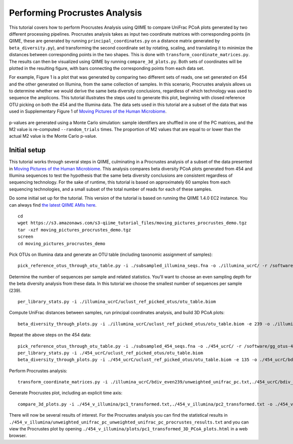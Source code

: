 .. _procrustes_analysis:

==============================
Performing Procrustes Analysis
==============================

This tutorial covers how to perform Procrustes Analysis using QIIME to compare UniFrac PCoA plots generated by two different processing pipelines. Procrustes analysis takes as input two coordinate matrices with corresponding points (in QIIME, these are generated by running ``principal_coordinates.py`` on a distance matrix generated by ``beta_diversity.py``), and transforming the second coordinate set by rotating, scaling, and translating it to minimize the distances between corresponding points in the two shapes. This is done with ``transform_coordinate_matrices.py``. The results can then be visualized using QIIME by running ``compare_3d_plots.py``. Both sets of coordinates will be plotted in the resulting figure, with bars connecting the corresponding points from each data set.

For example, Figure 1 is a plot that was generated by comparing two different sets of reads, one set generated on 454 and the other generated on Illumina, from the same collection of samples. In this scenario, Procrustes analysis allows us to determine whether we would derive the same beta diversity conclusions, regardless of which technology was used to sequence the amplicons. This tutorial illustrates the steps used to generate this plot, beginning with closed reference OTU picking on both the 454 and the Illumina data. The data sets used in this tutorial are a subset of the data that was used in Supplementary Figure 1 of `Moving Pictures of the Human Microbiome <http://www.ncbi.nlm.nih.gov/pubmed/21624126>`_. 

.. figure:: ../images/procrustes_tutorial_figure1.png
   :scale: 25 %

   Figure 1: Procrustes comparison of unweighted UniFrac PCoA plots derived from 454 and Illumina sequencing of the same samples from three human-associated habitats (Skin: reds/blues; Feces: greens; Tongue: oranges) reads from a paired-end Illumina run. A discussion of this analysis can be found in Caporaso et al., Genome Biology (2011), `Moving Pictures of the Human Microbiome <http://www.ncbi.nlm.nih.gov/pubmed/21624126>`_.

p-values are generated using a Monte Carlo simulation: sample identifiers are shuffled in one of the PC matrices, and the M2 value is re-computed ``--random_trials`` times. The proportion of M2 values that are equal to or lower than the actual M2 value is the Monte Carlo p-value.

Initial setup
-------------

This tutorial works through several steps in QIIME, culminating in a Procrustes analysis of a subset of the data presented in `Moving Pictures of the Human Microbiome <http://www.ncbi.nlm.nih.gov/pubmed/21624126>`_. This analysis compares beta diversity PCoA plots generated from 454 and Illumina sequences to test the hypothesis that the same beta diversity conclusions are consistent regardless of sequencing technology. For the sake of runtime, this tutorial is based on approximately 60 samples from each sequencing technologies, and a small subset of the total number of reads for each of these samples.

Do some initial set up for the tutorial. This version of the tutorial is based on running the QIIME 1.4.0 EC2 instance. You can always find `the latest QIIME AMIs here <http://qiime.org/home_static/dataFiles.html>`_.

::

	cd
	wget https://s3.amazonaws.com/s3-qiime_tutorial_files/moving_pictures_procrustes_demo.tgz
	tar -xzf moving_pictures_procrustes_demo.tgz
	screen
	cd moving_pictures_procrustes_demo

Pick OTUs on Illumina data and generate an OTU table (including taxonomic assignment of samples)::
	
	pick_reference_otus_through_otu_table.py -i ./subsampled_illumina_seqs.fna -o ./illumina_ucrC/ -r /software/gg_otus-4feb2011-release/rep_set/gg_97_otus_4feb2011.fasta -t /software/gg_otus-4feb2011-release/taxonomies/greengenes_tax.txt -aO8 -p ./otu_params.txt

Determine the number of sequences per sample and related statistics. You'll want to choose an even sampling depth for the beta diversity analysis from these data. In this tutorial we choose the smallest number of sequences per sample (239).

::
	
	per_library_stats.py -i ./illumina_ucrC/uclust_ref_picked_otus/otu_table.biom

Compute UniFrac distances between samples, run principal coordinates analysis, and build 3D PCoA plots::
	
	beta_diversity_through_plots.py -i ./illumina_ucrC/uclust_ref_picked_otus/otu_table.biom -e 239 -o ./illumina_ucrC/bdiv_even239/ -t /software/gg_otus-4feb2011-release/trees/gg_97_otus_4feb2011.tre -m ./illumina_map.txt -aO8 -p ./bdiv_params.txt --suppress_2d_plots

Repeat the above steps on the 454 data::

	pick_reference_otus_through_otu_table.py -i ./subsampled_454_seqs.fna -o ./454_ucrC/ -r /software/gg_otus-4feb2011-release/rep_set/gg_97_otus_4feb2011.fasta -t /software/gg_otus-4feb2011-release/taxonomies/greengenes_tax.txt -aO8 -p ./otu_params.txt
	per_library_stats.py -i ./454_ucrC/uclust_ref_picked_otus/otu_table.biom
	beta_diversity_through_plots.py -i ./454_ucrC/uclust_ref_picked_otus/otu_table.biom -e 135 -o ./454_ucrC/bdiv_even135/ -t /software/gg_otus-4feb2011-release/trees/gg_97_otus_4feb2011.tre -m ./454_map.txt -aO8 -p ./bdiv_params.txt --suppress_2d_plots

Perform Procrustes analysis::
	
	transform_coordinate_matrices.py -i ./illumina_ucrC/bdiv_even239/unweighted_unifrac_pc.txt,./454_ucrC/bdiv_even135/unweighted_unifrac_pc.txt -s ./procrustes_sid_map.txt -r 100 -o ./454_v_illumina/

Generate Procrustes plot, including an explicit time axis::
	
	compare_3d_plots.py -i ./454_v_illumina/pc1_transformed.txt,./454_v_illumina/pc2_transformed.txt -o ./454_v_illumina/plots/ -m ./procrustes_metadata_map.txt --custom_axes days_since_epoch

There will now be several results of interest. For the Procrustes analysis you can find the statistical results in ``./454_v_illumina/unweighted_unifrac_pc_unweighted_unifrac_pc_procrustes_results.txt`` and you can view the Procrustes plot by opening ``./454_v_illumina/plots/pc1_transformed_3D_PCoA_plots.html`` in a web browser.

    